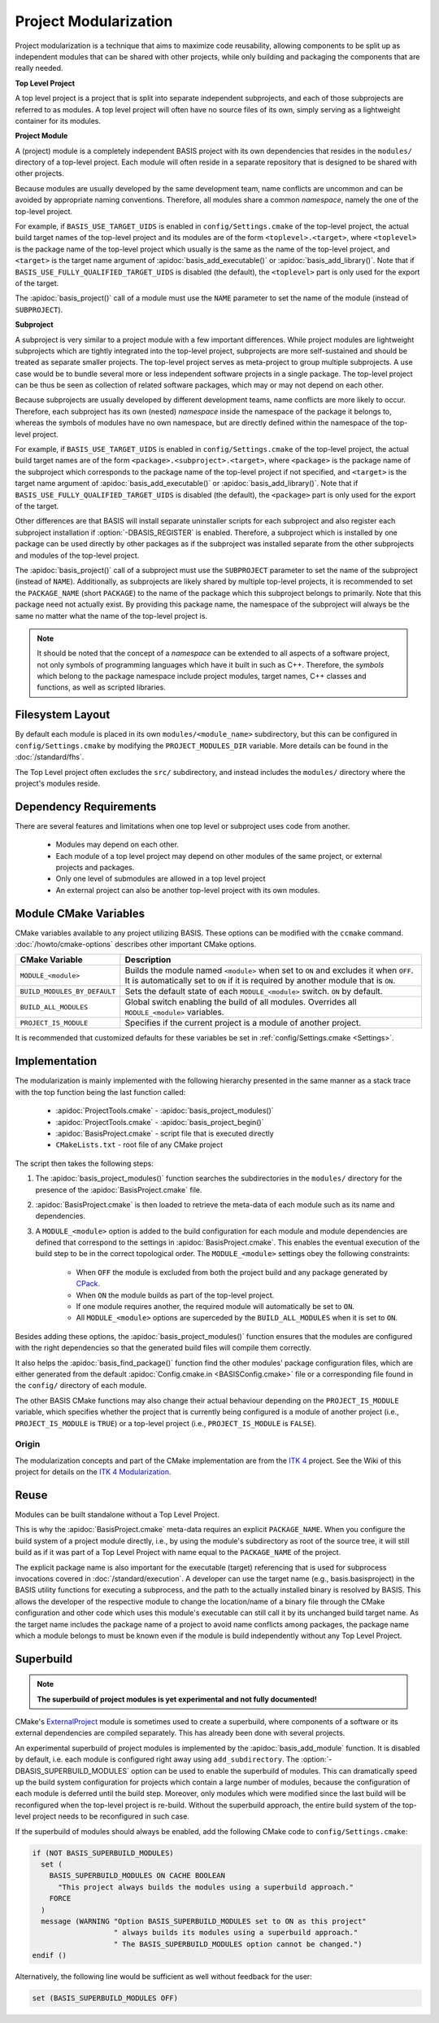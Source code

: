 .. meta::
    :description: This article details the project modularization implemented by
                  BASIS, a build system and software implementation standard.

======================
Project Modularization
======================

Project modularization is a technique that aims to maximize 
code reusability, allowing components to be split up as
independent modules that can be shared with other projects,
while only building and packaging the components that are
really needed.

.. _TopLevelProjectDefinition:

**Top Level Project**

A top level project is a project that is split into separate 
independent subprojects, and each of those subprojects are 
referred to as modules. A top level project will often have 
no source files of its own, simply serving as a lightweight 
container for its modules.


.. _ProjectModuleDefinition:

**Project Module**

A (project) module is a completely independent BASIS project with its
own dependencies that resides in the ``modules/`` directory of a top-level project.
Each module will often reside in a separate repository that is designed 
to be shared with other projects.

Because modules are usually developed by the same development team,
name conflicts are uncommon and can be avoided by appropriate naming
conventions. Therefore, all modules share a common *namespace*,
namely the one of the top-level project.

For example, if ``BASIS_USE_TARGET_UIDS`` is enabled in ``config/Settings.cmake``
of the top-level project, the actual build target names of the top-level
project and its modules are of the form ``<toplevel>.<target>``, where
``<toplevel>`` is the package name of the top-level project which usually
is the same as the name of the top-level project, and ``<target>`` is
the target name argument of :apidoc:`basis_add_executable()` or
:apidoc:`basis_add_library()`.
Note that if ``BASIS_USE_FULLY_QUALIFIED_TARGET_UIDS`` is disabled (the default),
the ``<toplevel>`` part is only used for the export of the target.

The :apidoc:`basis_project()` call of a module must use the ``NAME``
parameter to set the name of the module (instead of ``SUBPROJECT``).


.. _SubprojectDefinition:

**Subproject**

A subproject is very similar to a project module with a few important differences.
While project modules are lightweight subprojects which are tightly integrated
into the top-level project, subprojects are more self-sustained and should
be treated as separate smaller projects. The top-level project serves as
meta-project to group multiple subprojects. A use case would be to bundle several
more or less independent software projects in a single package. The top-level
project can be thus be seen as collection of related software packages,
which may or may not depend on each other.

Because subprojects are usually developed by different development teams,
name conflicts are more likely to occur. Therefore, each subproject has
its own (nested) *namespace* inside the namespace of the package it belongs
to, whereas the symbols of modules have no own namespace, but are directly
defined within the namespace of the top-level project.

For example, if ``BASIS_USE_TARGET_UIDS`` is enabled in ``config/Settings.cmake``
of the top-level project, the actual build target names are of the form
``<package>.<subproject>.<target>``, where ``<package>`` is the package name
of the subproject which corresponds to the package name of the top-level 
project if not specified, and ``<target>`` is the target name argument
of :apidoc:`basis_add_executable()` or :apidoc:`basis_add_library()`.
Note that if ``BASIS_USE_FULLY_QUALIFIED_TARGET_UIDS`` is disabled (the default),
the ``<package>`` part is only used for the export of the target.

Other differences are that BASIS will install separate uninstaller scripts
for each subproject and also register each subproject installation if
:option:`-DBASIS_REGISTER` is enabled. Therefore, a subproject which is
installed by one package can be used directly by other packages as if
the subproject was installed separate from the other subprojects and
modules of the top-level project.

The :apidoc:`basis_project()` call of a subproject must use the ``SUBPROJECT``
parameter to set the name of the subproject (instead of ``NAME``).
Additionally, as subprojects are likely shared by multiple top-level
projects, it is recommended to set the ``PACKAGE_NAME`` (short ``PACKAGE``)
to the name of the package which this subproject belongs to primarily.
Note that this package need not actually exist. By providing this
package name, the namespace of the subproject will always be the same
no matter what the name of the top-level project is.

.. note::

   It should be noted that the concept of a *namespace* can be extended to all aspects of a
   software project, not only symbols of programming languages which have it built in such
   as C++. Therefore, the *symbols* which belong to the package namespace include project
   modules, target names, C++ classes and functions, as well as scripted libraries.

.. seealso:: See :ref:`HowToModularizeAProject` for usage instructions and :doc:`template` for a reference implementation.


Filesystem Layout
=================

By default each module is placed in its own ``modules/<module_name>`` 
subdirectory, but this can be configured in ``config/Settings.cmake`` by 
modifying the ``PROJECT_MODULES_DIR`` variable. More details can be found in 
the :doc:`/standard/fhs`.

The Top Level project often excludes the ``src/`` subdirectory,
and instead includes the ``modules/`` directory where the 
project's modules reside.

Dependency Requirements
=======================

There are several features and limitations when one top level or subproject uses code from another.

 - Modules may depend on each other. 
 - Each module of a top level project may depend on other modules of the same project, or external projects and packages. 
 - Only one level of submodules are allowed in a top level project
 - An external project can also be another top-level project with its own modules.

.. _ModuleCMakeVariables:

Module CMake Variables
======================

CMake variables available to any project utilizing BASIS. These options can 
be modified with the ``ccmake`` command. :doc:`/howto/cmake-options` describes 
other important CMake options.

.. The tabularcolumns directive is required to help with formatting the table properly
   in case of LaTeX (PDF) output.

.. tabularcolumns:: |p{5cm}|p{10.5cm}|

============================     =============================================================================================
    CMake Variable                              Description
============================     =============================================================================================
``MODULE_<module>``              Builds the module named ``<module>`` when set to ``ON`` and excludes it when ``OFF``.
                                 It is automatically set to ``ON`` if it is required by another module that is ``ON``.
``BUILD_MODULES_BY_DEFAULT``     Sets the default state of each ``MODULE_<module>`` switch. ``ON`` by default.
``BUILD_ALL_MODULES``            Global switch enabling the build of all modules. Overrides all ``MODULE_<module>`` variables.
``PROJECT_IS_MODULE``            Specifies if the current project is a module of another project.
============================     =============================================================================================

It is recommended that customized defaults for these variables be set in :ref:`config/Settings.cmake <Settings>`.

Implementation
==============

The modularization is mainly implemented with the following hierarchy presented
in the same manner as a stack trace with the top function being the last function
called:

    - :apidoc:`ProjectTools.cmake`     - :apidoc:`basis_project_modules()`
    - :apidoc:`ProjectTools.cmake`     - :apidoc:`basis_project_begin()`
    - :apidoc:`BasisProject.cmake`     - script file that is executed directly
    - ``CMakeLists.txt``               - root file of any CMake project

The script then takes the following steps:

1. The :apidoc:`basis_project_modules()` function searches the subdirectories in the 
   ``modules/`` directory for the presence of the :apidoc:`BasisProject.cmake` file. 
2. :apidoc:`BasisProject.cmake` is then loaded to retrieve the meta-data of each module 
   such as its name and dependencies. 
3. A ``MODULE_<module>`` option is added to the build configuration for each module and
   module dependencies are defined that correspond to the settings in :apidoc:`BasisProject.cmake`. 
   This enables the eventual execution of the build step to be in the correct topological order.
   The ``MODULE_<module>`` settings obey the following constraints:

     - When ``OFF`` the module is excluded from both the project build and any package generated by CPack_. 
     - When ``ON`` the module builds as part of the top-level project.
     - If one module requires another, the required module will automatically be set to ``ON``.
     - All ``MODULE_<module>`` options are superceded by the ``BUILD_ALL_MODULES`` when it is set to ``ON``.

Besides adding these options, the :apidoc:`basis_project_modules()`
function ensures that the modules are configured with the right dependencies
so that the generated build files will compile them correctly. 

It also helps the :apidoc:`basis_find_package()` function find the other modules' package 
configuration files, which are either generated from the default
:apidoc:`Config.cmake.in <BASISConfig.cmake>` file or a corresponding file found
in the ``config/`` directory of each module.

The other BASIS CMake functions may also change their actual behaviour
depending on the ``PROJECT_IS_MODULE`` variable, which specifies whether the
project that is currently being configured is a module of another project
(i.e., ``PROJECT_IS_MODULE`` is ``TRUE``) or a top-level project
(i.e., ``PROJECT_IS_MODULE`` is ``FALSE``).

Origin
------

The modularization concepts and part of the CMake implementation
are from the `ITK 4`_ project. See the Wiki of this project for 
details on the `ITK 4 Modularization`_.


Reuse
=====

Modules can be built standalone without a Top Level Project. 

This is why the :apidoc:`BasisProject.cmake` meta-data requires an explicit ``PACKAGE_NAME``.
When you configure the build system of a project module directly, i.e.,
by using the module's subdirectory as root of the source tree, it will still
build as if it was part of a Top Level Project with name equal to the ``PACKAGE_NAME``
of the project.

The explicit package name is also important for the executable (target) referencing
that is used for subprocess invocations covered in :doc:`/standard/execution`.
A developer can use the target name (e.g., basis.basisproject) in the BASIS utility
functions for executing a subprocess, and the path to the actually installed binary
is resolved by BASIS. This allows the developer of the respective module to change
the location/name of a binary file through the CMake configuration and other code
which uses this module's executable can still call it by its unchanged build target name.
As the target name includes the package name of a project to avoid name conflicts
among packages, the package name which a module belongs to must be known even if
the module is build independently without any Top Level Project.


.. _SuperBuildOfModules:

Superbuild
==========

.. todo:: Finalize superbuild of modules and document it.

.. note:: **The superbuild of project modules is yet experimental and not fully documented!**

CMake's ExternalProject_ module is sometimes used to create a superbuild,
where components of a software or its external dependencies are compiled separately.
This has already been done with several projects.

An experimental superbuild of project modules is implemented by the :apidoc:`basis_add_module`
function. It is disabled by default, i.e. each module is configured right away using
``add_subdirectory``. The :option:`-DBASIS_SUPERBUILD_MODULES` option can be used to
enable the superbuild of modules. This can dramatically speed up the build system
configuration for projects which contain a large number of modules, because the
configuration of each module is deferred until the build step. Moreover, only modules
which were modified since the last build will be reconfigured when the top-level project
is re-build. Without the superbuild approach, the entire build system of the top-level
project needs to be reconfigured in such case.

If the superbuild of modules should always be enabled, add the following
CMake code to ``config/Settings.cmake``:

.. code-block:: cmake

    if (NOT BASIS_SUPERBUILD_MODULES)
      set (
        BASIS_SUPERBUILD_MODULES ON CACHE BOOLEAN
          "This project always builds the modules using a superbuild approach."
        FORCE
      )
      message (WARNING "Option BASIS_SUPERBUILD_MODULES set to ON as this project"
                       " always builds its modules using a superbuild approach."
                       " The BASIS_SUPERBUILD_MODULES option cannot be changed.")
    endif ()

Alternatively, the following line would be sufficient as well without feedback for the user:

.. code-block:: cmake

    set (BASIS_SUPERBUILD_MODULES OFF)

.. seealso:: A superbuild can also take care of building BASIS itself if it is not
             installed on the system, as well as any other external library that is
             specified as dependency of the project.
             See the :ref:`Superbuild of BASIS and other dependencies <SuperBuildOfDependencies>`.


.. _ITK 4:                http://www.itk.org/Wiki/ITK_Release_4
.. _ITK 4 Modularization: http://www.vtk.org/Wiki/ITK_Release_4/Modularization
.. _CPack:                http://www.cmake.org/cmake/help/v2.8.8/cpack.html
.. _ExternalProject:      http://www.cmake.org/cmake/help/v2.8.12/cmake.html#module:ExternalProject
